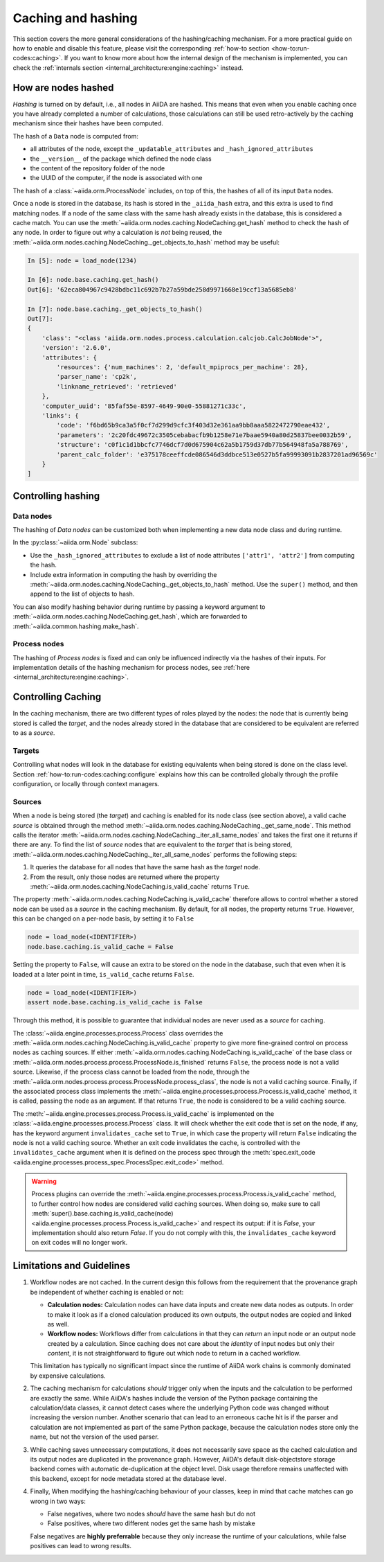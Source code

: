 .. _topics:provenance:caching:

===================
Caching and hashing
===================

This section covers the more general considerations of the hashing/caching mechanism.
For a more practical guide on how to enable and disable this feature, please visit the corresponding :ref:`how-to section <how-to:run-codes:caching>`.
If you want to know more about how the internal design of the mechanism is implemented, you can check the :ref:`internals section <internal_architecture:engine:caching>` instead.


.. _topics:provenance:caching:hashing:

How are nodes hashed
--------------------

*Hashing* is turned on by default, i.e., all nodes in AiiDA are hashed.
This means that even when you enable caching once you have already completed a number of calculations, those calculations can still be used retro-actively by the caching mechanism since their hashes have been computed.

The hash of a ``Data`` node is computed from:

* all attributes of the node, except the ``_updatable_attributes`` and ``_hash_ignored_attributes``
* the ``__version__`` of the package which defined the node class
* the content of the repository folder of the node
* the UUID of the computer, if the node is associated with one

The hash of a :class:`~aiida.orm.ProcessNode` includes, on top of this, the hashes of all of its input ``Data`` nodes.

Once a node is stored in the database, its hash is stored in the ``_aiida_hash`` extra, and this extra is used to find matching nodes.
If a node of the same class with the same hash already exists in the database, this is considered a cache match.
You can use the :meth:`~aiida.orm.nodes.caching.NodeCaching.get_hash` method to check the hash of any node.
In order to figure out why a calculation is *not* being reused, the :meth:`~aiida.orm.nodes.caching.NodeCaching._get_objects_to_hash` method may be useful:

.. code-block:: ipython

    In [5]: node = load_node(1234)

    In [6]: node.base.caching.get_hash()
    Out[6]: '62eca804967c9428bdbc11c692b7b27a59bde258d9971668e19ccf13a5685eb8'

    In [7]: node.base.caching._get_objects_to_hash()
    Out[7]:
    {
        'class': "<class 'aiida.orm.nodes.process.calculation.calcjob.CalcJobNode'>",
        'version': '2.6.0',
        'attributes': {
            'resources': {'num_machines': 2, 'default_mpiprocs_per_machine': 28},
            'parser_name': 'cp2k',
            'linkname_retrieved': 'retrieved'
        },
        'computer_uuid': '85faf55e-8597-4649-90e0-55881271c33c',
        'links': {
            'code': 'f6bd65b9ca3a5f0cf7d299d9cfc3f403d32e361aa9bb8aaa5822472790eae432',
            'parameters': '2c20fdc49672c3505cebabacfb9b1258e71e7baae5940a80d25837bee0032b59',
            'structure': 'c0f1c1d1bbcfc7746dcf7d0d675904c62a5b1759d37db77b564948fa5a788769',
            'parent_calc_folder': 'e375178ceeffcde086546d3ddbce513e0527b5fa99993091b2837201ad96569c'
        }
    ]


.. _topics:provenance:caching:control-hashing:

Controlling hashing
-------------------

Data nodes
..........

The hashing of *Data nodes* can be customized both when implementing a new data node class and during runtime.

In the :py:class:`~aiida.orm.Node` subclass:

* Use the ``_hash_ignored_attributes`` to exclude a list of node attributes ``['attr1', 'attr2']`` from computing the hash.
* Include extra information in computing the hash by overriding the :meth:`~aiida.orm.nodes.caching.NodeCaching._get_objects_to_hash` method.
  Use the ``super()`` method, and then append to the list of objects to hash.

You can also modify hashing behavior during runtime by passing a keyword argument to :meth:`~aiida.orm.nodes.caching.NodeCaching.get_hash`, which are forwarded to :meth:`~aiida.common.hashing.make_hash`.

Process nodes
.............

The hashing of *Process nodes* is fixed and can only be influenced indirectly via the hashes of their inputs.
For implementation details of the hashing mechanism for process nodes, see :ref:`here <internal_architecture:engine:caching>`.

.. _topics:provenance:caching:control-caching:

Controlling Caching
-------------------

In the caching mechanism, there are two different types of roles played by the nodes: the node that is currently being stored is called the `target`, and the nodes already stored in the database that are considered to be equivalent are referred to as a `source`.

Targets
.......

Controlling what nodes will look in the database for existing equivalents when being stored is done on the class level.
Section :ref:`how-to:run-codes:caching:configure` explains how this can be controlled globally through the profile configuration, or locally through context managers.

Sources
.......

When a node is being stored (the `target`) and caching is enabled for its node class (see section above), a valid cache `source` is obtained through the method :meth:`~aiida.orm.nodes.caching.NodeCaching._get_same_node`.
This method calls the iterator :meth:`~aiida.orm.nodes.caching.NodeCaching._iter_all_same_nodes` and takes the first one it returns if there are any.
To find the list of `source` nodes that are equivalent to the `target` that is being stored, :meth:`~aiida.orm.nodes.caching.NodeCaching._iter_all_same_nodes` performs the following steps:

1. It queries the database for all nodes that have the same hash as the `target` node.
2. From the result, only those nodes are returned where the property :meth:`~aiida.orm.nodes.caching.NodeCaching.is_valid_cache` returns ``True``.

The property :meth:`~aiida.orm.nodes.caching.NodeCaching.is_valid_cache` therefore allows to control whether a stored node can be used as a `source` in the caching mechanism.
By default, for all nodes, the property returns ``True``.
However, this can be changed on a per-node basis, by setting it to ``False``

.. code-block:: python

    node = load_node(<IDENTIFIER>)
    node.base.caching.is_valid_cache = False

Setting the property to ``False``, will cause an extra to be stored on the node in the database, such that even when it is loaded at a later point in time, ``is_valid_cache`` returns ``False``.

.. code-block:: python

    node = load_node(<IDENTIFIER>)
    assert node.base.caching.is_valid_cache is False

Through this method, it is possible to guarantee that individual nodes are never used as a `source` for caching.

The :class:`~aiida.engine.processes.process.Process` class overrides the :meth:`~aiida.orm.nodes.caching.NodeCaching.is_valid_cache` property to give more fine-grained control on process nodes as caching sources.
If either :meth:`~aiida.orm.nodes.caching.NodeCaching.is_valid_cache` of the base class or :meth:`~aiida.orm.nodes.process.process.ProcessNode.is_finished` returns ``False``, the process node is not a valid source.
Likewise, if the process class cannot be loaded from the node, through the :meth:`~aiida.orm.nodes.process.process.ProcessNode.process_class`, the node is not a valid caching source.
Finally, if the associated process class implements the :meth:`~aiida.engine.processes.process.Process.is_valid_cache` method, it is called, passing the node as an argument.
If that returns ``True``, the node is considered to be a valid caching source.

The :meth:`~aiida.engine.processes.process.Process.is_valid_cache` is implemented on the :class:`~aiida.engine.processes.process.Process` class.
It will check whether the exit code that is set on the node, if any, has the keyword argument ``invalidates_cache`` set to ``True``, in which case the property will return ``False`` indicating the node is not a valid caching source.
Whether an exit code invalidates the cache, is controlled with the ``invalidates_cache`` argument when it is defined on the process spec through the :meth:`spec.exit_code <aiida.engine.processes.process_spec.ProcessSpec.exit_code>` method.

.. warning::

    Process plugins can override the :meth:`~aiida.engine.processes.process.Process.is_valid_cache` method, to further control how nodes are considered valid caching sources.
    When doing so, make sure to call :meth:`super().base.caching.is_valid_cache(node) <aiida.engine.processes.process.Process.is_valid_cache>` and respect its output: if it is `False`, your implementation should also return `False`.
    If you do not comply with this, the ``invalidates_cache`` keyword on exit codes will no longer work.


.. _topics:provenance:caching:limitations:

Limitations and Guidelines
--------------------------

#. Workflow nodes are not cached.
   In the current design this follows from the requirement that the provenance graph be independent of whether caching is enabled or not:

   * **Calculation nodes:** Calculation nodes can have data inputs and create new data nodes as outputs.
     In order to make it look as if a cloned calculation produced its own outputs, the output nodes are copied and linked as well.
   * **Workflow nodes:** Workflows differ from calculations in that they can *return* an input node or an output node created by a calculation.
     Since caching does not care about the *identity* of input nodes but only their *content*, it is not straightforward to figure out which node to return in a cached workflow.

   This limitation has typically no significant impact since the runtime of AiiDA work chains is commonly dominated by expensive calculations.

#. The caching mechanism for calculations *should* trigger only when the inputs and the calculation to be performed are exactly the same.
   While AiiDA's hashes include the version of the Python package containing the calculation/data classes, it cannot detect cases where the underlying Python code was changed without increasing the version number.
   Another scenario that can lead to an erroneous cache hit is if the parser and calculation are not implemented as part of the same Python package, because the calculation nodes store only the name, but not the version of the used parser.

#. While caching saves unnecessary computations, it does not necessarily save space as the cached calculation and its output nodes are duplicated in the provenance graph.
   However, AiiDA's default disk-objectstore storage backend comes with automatic de-duplication at the object level.
   Disk usage therefore remains unaffected with this backend, except for node metadata stored at the database level.

#. Finally, When modifying the hashing/caching behaviour of your classes, keep in mind that cache matches can go wrong in two ways:

   * False negatives, where two nodes *should* have the same hash but do not
   * False positives, where two different nodes get the same hash by mistake

   False negatives are **highly preferrable** because they only increase the runtime of your calculations, while false positives can lead to wrong results.
